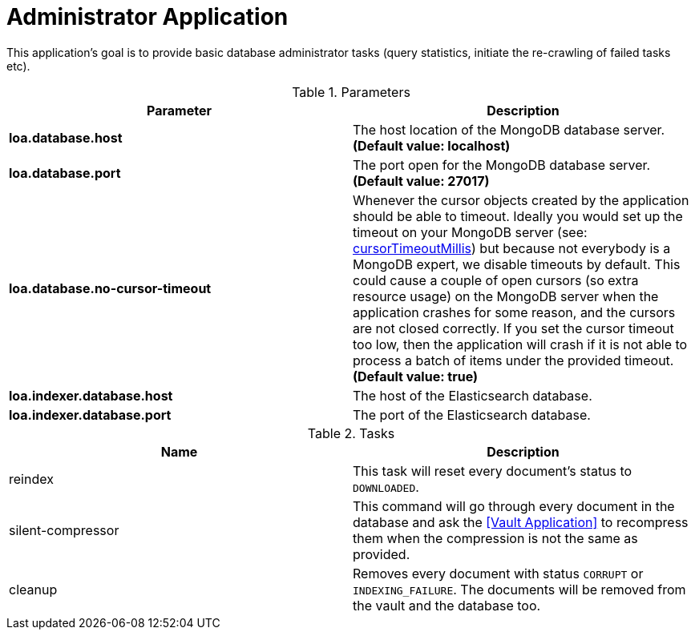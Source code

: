 = Administrator Application

This application's goal is to provide basic database administrator tasks (query statistics, initiate the re-crawling of failed tasks etc).

.Parameters
|===
| Parameter | Description

| **loa.database.host**
| The host location of the MongoDB database server. *(Default value: localhost)*

| **loa.database.port**
| The port open for the MongoDB database server. *(Default value: 27017)*

| **loa.database.no-cursor-timeout**
| Whenever the cursor objects created by the application should be able to timeout. Ideally you would set up the timeout on your MongoDB server (see: https://docs.mongodb.com/manual/reference/parameters/#param.cursorTimeoutMillis[cursorTimeoutMillis]) but because not everybody is a MongoDB expert, we disable timeouts by default. This could cause a couple of open cursors (so extra resource usage) on the MongoDB server when the application crashes for some reason, and the cursors are not closed correctly. If you set the cursor timeout too low, then the application will crash if it is not able to process a batch of items under the provided timeout. *(Default value: true)*

| **loa.indexer.database.host**
| The host of the Elasticsearch database.

| **loa.indexer.database.port**
| The port of the Elasticsearch database.
|===

.Tasks
|===
| Name | Description

| reindex
| This task will reset every document's status to `DOWNLOADED`.

| silent-compressor
| This command will go through every document in the database and ask the <<Vault Application>> to recompress them when the compression is not the same as provided.

| cleanup
| Removes every document with status `CORRUPT` or `INDEXING_FAILURE`. The documents will be removed from the vault and the database too.
|===
